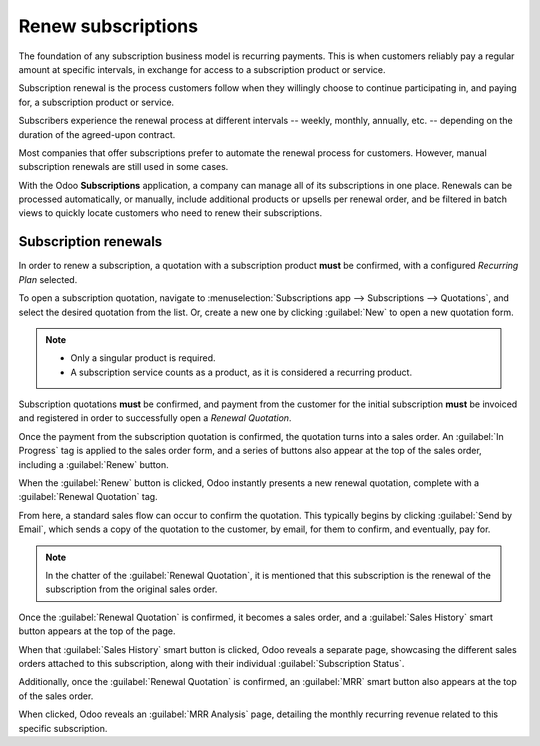 ===================
Renew subscriptions
===================

The foundation of any subscription business model is recurring payments. This is when customers
reliably pay a regular amount at specific intervals, in exchange for access to a subscription
product or service.

Subscription renewal is the process customers follow when they willingly choose to continue
participating in, and paying for, a subscription product or service.

Subscribers experience the renewal process at different intervals -- weekly, monthly, annually, etc.
-- depending on the duration of the agreed-upon contract.

Most companies that offer subscriptions prefer to automate the renewal process for customers.
However, manual subscription renewals are still used in some cases.

With the Odoo **Subscriptions** application, a company can manage all of its subscriptions in one
place. Renewals can be processed automatically, or manually, include additional products or upsells
per renewal order, and be filtered in batch views to quickly locate customers who need to renew
their subscriptions.

Subscription renewals
=====================

In order to renew a subscription, a quotation with a subscription product **must** be confirmed,
with a configured *Recurring Plan* selected.

To open a subscription quotation, navigate to :menuselection:`Subscriptions app --> Subscriptions
--> Quotations`, and select the desired quotation from the list. Or, create a new one by clicking
:guilabel:`New` to open a new quotation form.

.. note::
  - Only a singular product is required.
  - A subscription service counts as a product, as it is considered a recurring product.

Subscription quotations **must** be confirmed, and payment from the customer for the
initial subscription **must** be invoiced and registered in order to successfully open a *Renewal
Quotation*.

.. seealso::
   For more information on the above process of confirming quotations and invoicing payments,
   see:
   - :doc:`../sales/send_quotations/create_quotations`
   - :doc:`../sales/send_quotations/get_paid_to_validate`

Once the payment from the subscription quotation is confirmed, the quotation turns into a sales
order. An :guilabel:`In Progress` tag is applied to the sales order form, and a series of buttons
also appear at the top of the sales order, including a :guilabel:`Renew` button.

.. image:: renewals/renew-button.png
  :align: center
  :alt: Renew button on subscription sales order with Odoo Subscriptions.

When the :guilabel:`Renew` button is clicked, Odoo instantly presents a new renewal quotation,
complete with a :guilabel:`Renewal Quotation` tag.

.. image:: renewals/renewal-quotation.png
  :align: center
  :alt: Renewal quotation in the Odoo Subscriptions application.

From here, a standard sales flow can occur to confirm the quotation. This typically begins
by clicking :guilabel:`Send by Email`, which sends a copy of the quotation to the customer, by
email, for them to confirm, and eventually, pay for.

.. note::
  In the chatter of the :guilabel:`Renewal Quotation`, it is mentioned that this subscription is
  the renewal of the subscription from the original sales order.

Once the :guilabel:`Renewal Quotation` is confirmed, it becomes a sales order, and a
:guilabel:`Sales History` smart button appears at the top of the page.

.. image:: renewals/sales-history-smart-button.png
  :align: center
  :alt: Sales History smart button in the Odoo Subscriptions application.

When that :guilabel:`Sales History` smart button is clicked, Odoo reveals a separate page,
showcasing the different sales orders attached to this subscription, along with their individual
:guilabel:`Subscription Status`.

.. image:: renewals/sales-history-page.png
  :align: center
  :alt: Renewal quotation in the Odoo Subscriptions application.

Additionally, once the :guilabel:`Renewal Quotation` is confirmed, an :guilabel:`MRR` smart button
also appears at the top of the sales order.

.. image:: renewals/mrr-smart-button.png
  :align: center
  :alt: MRR smart button in the Odoo Subscriptions application.

When clicked, Odoo reveals an :guilabel:`MRR Analysis` page, detailing the monthly recurring revenue
related to this specific subscription.

.. seealso::
   - :doc:`../subscriptions`
